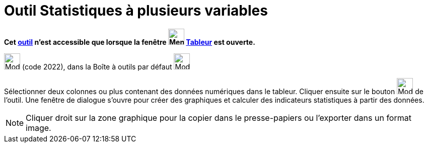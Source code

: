 = Outil Statistiques à plusieurs variables
:page-en: tools/Multiple_Variable_Analysis
ifdef::env-github[:imagesdir: /fr/modules/ROOT/assets/images]

*Cet xref:/tools/Outils_Tableur.adoc[outil] n'est accessible que lorsque la fenêtre
image:32px-Menu_view_spreadsheet.svg.png[Menu view spreadsheet.svg,width=32,height=32] xref:/Tableur.adoc[Tableur] est
ouverte.*

image:32px-Mode_multivarstats.svg.png[Mode multivarstats.svg,width=32,height=32] (code 2022), dans la Boîte à outils par
défaut image:32px-Mode_onevarstats.svg.png[Mode onevarstats.svg,width=32,height=32]

Sélectionner deux colonnes ou plus contenant des données numériques dans le tableur. Cliquer ensuite sur le bouton
image:32px-Mode_multivarstats.svg.png[Mode multivarstats.svg,width=32,height=32] de l'outil. Une fenêtre de dialogue
s'ouvre pour créer des graphiques et calculer des indicateurs statistiques à partir des données.

[NOTE]
====

Cliquer droit sur la zone graphique pour la copier dans le presse-papiers ou l'exporter dans un format image.

====

